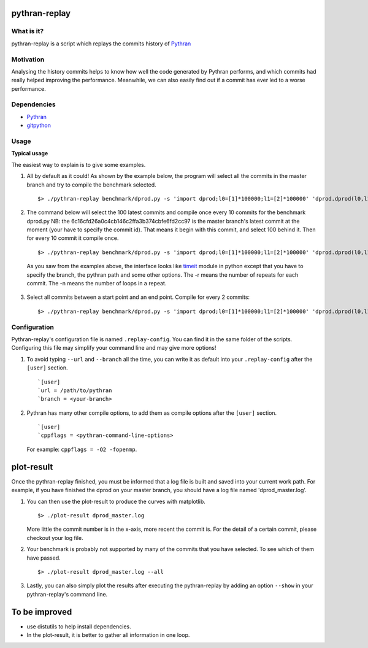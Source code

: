 pythran-replay
==============


What is it?
-----------
pythran-replay is a script which replays the commits history of Pythran_


Motivation
----------
Analysing the history commits helps to know how well the code
generated by Pythran performs, and which commits had really helped
improving the performance. Meanwhile, we can also easily find out
if a commit has ever led to a worse performance.


Dependencies
------------

* Pythran_
* gitpython_

 .. _Pythran: https://github.com/serge-sans-paille/pythran
 .. _gitpython: https://github.com/gitpython-developers/GitPython


Usage
-----
**Typical usage**

The easiest way to explain is to give some examples.

1. All by default as it could! As shown by the example below, the program
   will select all the commits in the master branch and try to compile the
   benchmark selected. ::

        $> ./pythran-replay benchmark/dprod.py -s 'import dprod;l0=[1]*100000;l1=[2]*100000' 'dprod.dprod(l0,l1)' --url /path/to/pythran-repo

2. The command below will select the 100 latest commits and compile once every
   10 commits for the benchmark dprod.py
   NB: the 6c16cfd26a0c4cb146c2ffa3b374cbfe6fd2cc97 is the master branch's
   latest commit at the moment (your have to specify the commit id). That means
   it begin with this commit, and select 100 behind it. Then for every 10
   commit it compile once. ::

        $> ./pythran-replay benchmark/dprod.py -s 'import dprod;l0=[1]*100000;l1=[2]*100000' 'dprod.dprod(l0,l1)' --url /path/to/pythran-repo -b master --count_range 6c16cfd26a0c4cb146c2ffa3b374cbfe6fd2cc97:100:10 -n 10 -r 21

   As you saw from the examples above, the interface looks like timeit_ module
   in python except that you have to specify the branch, the pythran path and
   some other options. The -r means the number of repeats for each commit.
   The -n means the number of loops in a repeat.

 .. _timeit: http://docs.python.org/2/library/timeit.html#command-line-interface


3. Select all commits between a start point and an end point.
   Compile for every 2 commits::

        $> ./pythran-replay benchmark/dprod.py -s 'import dprod;l0=[1]*100000;l1=[2]*100000' 'dprod.dprod(l0,l1)' --url /path/to/pythran -b master --range 6c16cfd26a0c4cb146c2ffa3b374cbfe6fd2cc97:8a2df0af49430098c55120bb5cb11f485e9b3eb5:2 -n 10 -r 21


Configuration
-------------

Pythran-replay's configuration file is named ``.replay-config``.
You can find it in the same folder of the scripts. Configuring this file may
simplify your command line and may give more options!

1. To avoid typing ``--url`` and ``--branch`` all the time, you can write it as
   default into your ``.replay-config`` after the ``[user]`` section. ::

        `[user]
        `url = /path/to/pythran
        `branch = <your-branch>

2. Pythran has many other compile options, to add them as compile options
   after the ``[user]`` section. ::

        `[user]
        `cppflags = <pythran-command-line-options>

   For example: ``cppflags = -O2 -fopenmp``.


plot-result
===========
Once the pythran-replay finished, you must be informed that a log file is
built and saved into your current work path. For example, if you have finished
the dprod on your master branch, you should have a log file named
'dprod_master.log'.

1. You can then use the plot-result to produce the curves with matplotlib. ::

        $> ./plot-result dprod_master.log

   More little the commit number is in the x-axis, more recent the commit is.
   For the detail of a certain commit, please checkout your log file.

2. Your benchmark is probably not supported by many of the commits that you have
   selected. To see which of them have passed. ::

        $> ./plot-result dprod_master.log --all

3. Lastly, you can also simply plot the results after executing the pythran-replay
   by adding an option ``--show`` in your pythran-replay's command line.


To be improved
==============
* use distutils to help install dependencies.

* In the plot-result, it is better to gather all information in one loop.
